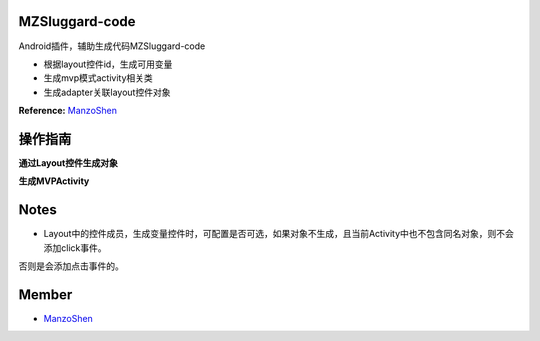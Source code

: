 
===============================
MZSluggard-code
===============================
.. image:: https://img.shields.io/badge/version-1.0.4-green.svg?style=green
        :target: https://github.com/JianLin-Shen/ManzoAndroidPlugin/releases
        
.. image:: https://img.shields.io/badge/jetbrains-download-green.svg?style=green
        :target: https://plugins.jetbrains.com/plugin/11140-mzsluggard-code
        
.. image:: https://img.shields.io/badge/local-download-green.svg?style=green
        :target: https://github.com/JianLin-Shen/ManzoAndroidPlugin/blob/master/resleaseversion/MZSluggard-code-1.0.4.jar

Android插件，辅助生成代码MZSluggard-code

* 根据layout控件id，生成可用变量
* 生成mvp模式activity相关类
* 生成adapter关联layout控件对象
**Reference:**  ManzoShen_

===============================
操作指南
===============================
**通过Layout控件生成对象**

.. image:: https://github.com/JianLin-Shen/ManzoAndroidPlugin/blob/master/guidimg/v1.0.4.gif

**生成MVPActivity**

.. image:: https://github.com/JianLin-Shen/ManzoAndroidPlugin/blob/master/guidimg/v1.0.3.gif


===============================
Notes
===============================
* Layout中的控件成员，生成变量控件时，可配置是否可选，如果对象不生成，且当前Activity中也不包含同名对象，则不会添加click事件。
否则是会添加点击事件的。

===============================
Member
===============================
* ManzoShen_

.. _ManzoShen: https://blog.csdn.net/shenjinalin123
